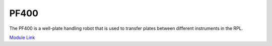 PF400
===================

The PF400 is a well-plate handling robot that is used to transfer plates between different instruments in the RPL. 

`Module Link <https://github.com/AD-SDL/pf400_module>`_